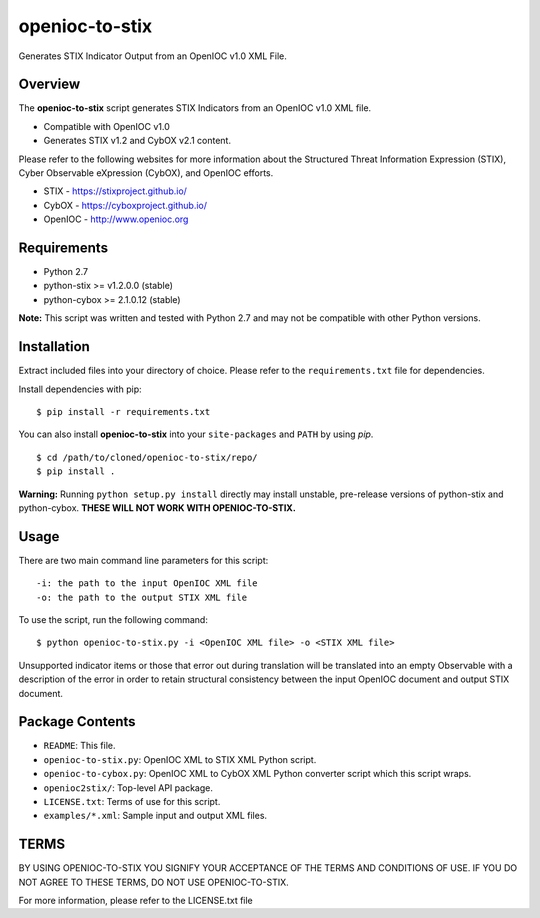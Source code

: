 openioc-to-stix
===============

Generates STIX Indicator Output from an OpenIOC v1.0 XML File.


Overview
--------

The **openioc-to-stix** script generates STIX Indicators from an OpenIOC v1.0
XML file.

* Compatible with OpenIOC v1.0
* Generates STIX v1.2 and CybOX v2.1 content.

Please refer to the following websites for more information about the Structured Threat Information Expression (STIX),
Cyber Observable eXpression (CybOX), and OpenIOC efforts.

* STIX - https://stixproject.github.io/
* CybOX - https://cyboxproject.github.io/
* OpenIOC - http://www.openioc.org

Requirements
------------

* Python 2.7
* python-stix >= v1.2.0.0 (stable)
* python-cybox >= 2.1.0.12 (stable)

**Note:** This script was written and tested with Python 2.7 and may not be
compatible with other Python versions.

Installation
------------

Extract included files into your directory of choice. Please refer to the
``requirements.txt`` file for dependencies.

Install dependencies with pip:

::

    $ pip install -r requirements.txt

You can also install **openioc-to-stix** into your ``site-packages`` and ``PATH``
by using `pip`.

::

    $ cd /path/to/cloned/openioc-to-stix/repo/
    $ pip install .

**Warning:** Running ``python setup.py install`` directly may install unstable,
pre-release versions of python-stix and python-cybox. **THESE WILL NOT WORK WITH
OPENIOC-TO-STIX.**

Usage
-----

There are two main command line parameters for this script:

::

    -i: the path to the input OpenIOC XML file
    -o: the path to the output STIX XML file

To use the script, run the following command:

::

    $ python openioc-to-stix.py -i <OpenIOC XML file> -o <STIX XML file>

Unsupported indicator items or those that error out during translation will be
translated into an empty Observable with a description of the error in order
to retain structural consistency between the input OpenIOC document and
output STIX document.


Package Contents
----------------

* ``README``: This file.
* ``openioc-to-stix.py``: OpenIOC XML to STIX XML Python script.
* ``openioc-to-cybox.py``: OpenIOC XML to CybOX XML Python converter script
  which this script wraps.
* ``openioc2stix/``: Top-level API package.
* ``LICENSE.txt``: Terms of use for this script.
* ``examples/*.xml``: Sample input and output XML files.


TERMS
-----
BY USING OPENIOC-TO-STIX YOU SIGNIFY YOUR ACCEPTANCE OF THE TERMS AND CONDITIONS
OF USE. IF YOU DO NOT AGREE TO THESE TERMS, DO NOT USE OPENIOC-TO-STIX.

For more information, please refer to the LICENSE.txt file
